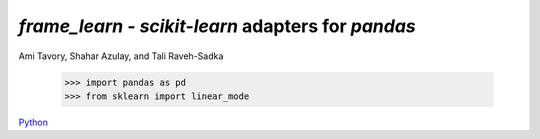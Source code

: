 `frame_learn` - `scikit-learn` adapters for `pandas`
===================================================

Ami Tavory, Shahar Azulay, and Tali Raveh-Sadka

    >>> import pandas as pd
    >>> from sklearn import linear_mode

`Python <http://www.python.org/>`_
